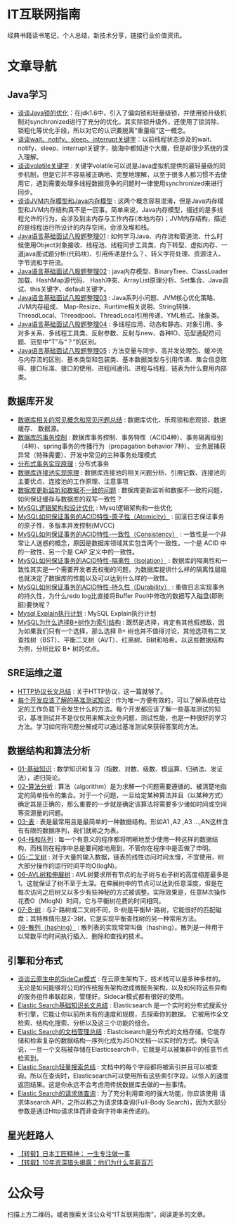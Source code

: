 * IT互联网指南
 经典书籍读书笔记，个人总结，新技术分享，链接行业价值资讯。

* 文章导航
** Java学习
- [[/Java学习/谈谈Java锁的优化.org][谈谈Java锁的优化]]：在jdk1.6中，引入了偏向锁和轻量级锁，并使用锁升级机制对synchronized进行了充分的优化。其实除锁升级外，还使用了锁消除、锁粗化等优化手段，所以对它的认识要脱离“重量级”这一概念。
- [[/Java学习/谈谈wait、notify、sleep、interrupt关键字.org][谈谈wait、notify、sleep、interrupt关键字]]：以前线程状态涉及的wait、notify、sleep、interrupt关键字，脑海中都知道个大概，但是却很少系统的深入理解。
- [[/Java学习/谈谈volatile关键字.org][谈谈volatile关键字]] : 关键字volatile可以说是Java虚拟机提供的最轻量级的同步机制，但是它并不容易被正确地、完整地理解，以至于很多人都习惯不去使用它，遇到需要处理多线程数据竞争的问题时一律使用synchronized来进行同步。
- [[/Java学习/谈谈JVM内存模型和Java内存模型.org][谈谈JVM内存模型和Java内存模型]] : 这两个概念容易混淆，但是Java内存模型和JVM内存结构真不是一回事。简单来说，Java内存模型，描述的是多线程允许的行为，会涉及到主内存与工作内存(本地内存)；JVM内存结构，描述的是线程运行所设计的内存空间，会涉及堆和栈。
- [[/Java学习/Java语言基础面试八股题整理01.org][Java语言基础面试八股题整理01]] : 如何学习Java、内存流和管道流、什么时候使用Object对象接收、线程池、线程同步工具类、向下转型、虚拟内存、一道java面试题分析(代码块)、引用传递是什么？、转义字符处理、资源注入、字节流和字符流。
- [[/Java学习/Java语言基础面试八股题整理02.org][Java语言基础面试八股题整理02]] : java内存模型、BinaryTree、ClassLoader加载、HashMap源代码、 Hash冲突、ArrayList原理分析、Set集合、Java调试、this关键字、default关键字。
- [[/Java学习/Java语言基础面试八股题整理03.org][Java语言基础面试八股题整理03]] : Java系列小问题、JVM核心优化策略、JVM内存组成、 Map-Resize、Runtime相关说明、String转换、ThreadLocal、Threadpool、ThreadLocal引用传递、YML格式、抽象类。
- [[/Java学习/Java语言基础面试八股题整理04.org][Java语言基础面试八股题整理04]] : 多线程应用、动态和静态、对象引用、多对多关系、多线程工具类、反射参数、反射与new、各种IO、范型通配符问题、范型中“T”与“？”的区别。
- [[/Java学习/Java语言基础面试八股题整理05.org][Java语言基础面试八股题整理05]] : 方法变量与同步、高并发处理包、缓冲流与内存流的区别、基本类型和包装类、基本数据类型与引用传递、集合信息取得、接口标准、接口的使用、进程间通讯、进程与线程、链表为什么要用内部类。
** 数据库开发
- [[/数据库开发/数据库相关的常见概念和常见问题总结.org][数据库相关的常见概念和常见问题总结]] : 数据库优化、乐观锁和悲观锁、数据缓存、 数据源。
- [[/数据库开发/数据库的事务控制.org][数据库的事务控制]] : 数据库事务控制、事务特性（ACID4种）、事务隔离级别（4种）、spring事务的传播行为（propagation behavior 7种）、 业务层捕获异常（特殊需要）、开发中常见的三种事务处理模式
- [[/数据库开发/分布式事务实现原理.org][分布式事务实现原理]] : 分布式事务
- [[/数据库开发/数据库连接池实现原理.org][数据库连接池实现原理]] : 数据库连接池的相关问题分析、引用记数、连接池的主要优点、连接池的工作原理、注意事项
- [[/数据库开发/数据库更新监听和数据不一致的问题.org][数据库更新监听和数据不一致的问题]] : 数据库更新监听和数据不一致的问题，如何保证缓存与数据库的双写一致性？
- [[/数据库开发/MySQL逻辑架构和设计优化.org][MySQL逻辑架构和设计优化]] : Mysql逻辑架构和一些优化
- [[/数据库开发/MySQL如何保证事务的ACID特性-原子性（Atomicity）.org][MySQL如何保证事务的ACID特性-原子性（Atomicity）]] : 回滚日志保证事务的原子性、多版本并发控制(MVCC)
- [[/数据库开发/MySQL如何保证事务的ACID特性-一致性（Consistency）.org][MySQL如何保证事务的ACID特性-一致性（Consistency）]] : 一致性是一个非常让人迷惑的概念，原因是数据库领域其实包含两个一致性，一个是 ACID 中的一致性、另一个是 CAP 定义中的一致性。
- [[/数据库开发/MySQL如何保证事务的ACID特性-隔离性（Isolation）.org][MySQL如何保证事务的ACID特性-隔离性（Isolation）]] : 数据库的隔离性和一致性其实是一个需要开发者去权衡的问题，为数据库提供什么样的隔离性层级也就决定了数据库的性能以及可以达到什么样的一致性。
- [[/数据库开发/MySQL如何保证事务的ACID特性-持久性（Durability）.org][MySQL如何保证事务的ACID特性-持久性（Durability）]] : 重做日志实现事务的持久性，为什么redo log比直接将Buffer Pool中修改的数据写入磁盘(即刷脏)要快呢？
- [[/数据库开发/Mysql Explain执行计划.org][Mysql Explain执行计划]] : MySQL Explain执行计划
- [[/数据库开发/MySQL为什么选择B%2B树作为索引结构.org][MySQL为什么选择B+树作为索引结构]] : 既然是选择，肯定有其他假想敌，因为如果我们只有一个选择，那么选择 B+ 树也并不值得讨论，其他选项有二叉查找树（BST）、平衡二叉树（AVT）、红黑树、B树和哈希。以这些数据结构为例，分析比较 B+ 树的优点。
** SRE运维之道
- [[/SRE运维之道/HTTP协议长文总结.org][HTTP协议长文总结]] : 关于HTTP协议，这一篇就够了。
- [[/SRE运维之道/每个开发应该了解的基准测试知识.org][每个开发应该了解的基准测试知识]] : 作为唯一方便有效的，可以了解系统在给定的工作负载下会发生什么的方法。每个开发都应该了解一些基准测试的知识，基准测试并不是仅仅用来解决业务问题，测试性能，也是一种很好的学习方法。学习如何将问题分解成可以通过基准测试来获得答案的方法。
** 数据结构和算法分析
- [[/数据结构和算法分析/01-基础知识.org][01-基础知识]] : 数学知识和复习（指数、对数、级数、模运算、归纳法、发证法），递归简论。
- [[/数据结构和算法分析/02-算法分析.org][02-算法分析]] : 算法（algorithm）是为求解一个问题需要遵循的、被清楚地指定的简单指令的集合。对于一个问题，一旦给定某种算法并且（以某种方式）确定其是正确的，那么重要的一步就是确定该算法将需要多少诸如时间或空间等资源量的问题。
- [[/数据结构和算法分析/03-表.org][03-表]] : 表是最常用且是最简单的一种数据结构。形如A1 ,A2 ,A3 …,AN这样含有有限的数据序列，我们就称之为表。
- [[/数据结构和算法分析/04-栈和队列.org][04-栈和队列]] : 每一个有意义的程序都将明晰地至少使用一种这样的数据结构，而栈则在程序中总是要间接地用到，不管你在程序中是否做了申明。
- [[/数据结构和算法分析/05-二叉树.org][05-二叉树]] : 对于大量的输入数据，链表的线性访问时间太慢，不宜使用，树大部分操作的运行时间平均O(logN)。
- [[/数据结构和算法分析/06-AVL树和伸展树.org][06-AVL树和伸展树]] : AVL树要求所有节点的左子树与右子树的高度相差最多是1。这就保证了树不至于太深。在伸展树中的节点可以达到任意深度，但是在每次访问之后树又以多少有些神秘的方式被调整。实际效果是，任意M次操作花费O（MlogN）时间，它与平衡树花费的时间相同。
- [[/数据结构和算法分析/07-B-树.org][07-B-树]] : 与2-路树或二叉树不同，B-树是平衡M-路树，它能很好的匹配磁盘；其特殊情形是2-3树，它是实现平衡查找树的另一种常用方法。
- [[/数据结构和算法分析/08-散列（hashing）.org][08-散列（hashing）]] : 散列表的实现常常叫做（hashing）。散列是一种用于以常数平均时间执行插入、删除和查找的技术。
** 引擎和分布式
- [[/引擎和分布式/谈谈云原生中的SideCar模式.org][谈谈云原生中的SideCar模式]] : 在云原生架构下，技术栈可以是多种多样的。无论是如何能够将公司的传统服务架构改成微服务架构，以及如何将这些异构的服务组件串联起来，管理好。Sidecar模式都有很好的使用。
- [[/引擎和分布式/Elastic Search基础知识长文总结.org][Elastic Search基础知识长文总结]] : Elasticsearch 是一个实时的分布式搜索分析引擎，它能让你以前所未有的速度和规模，去探索你的数据。 它被用作全文检索、结构化搜索、分析以及这三个功能的组合。
- [[/引擎和分布式/Elastic Search的文档管理总结.org][Elastic Search的文档管理总结]] : Elastcisearch是分布式的文档存储。它能存储和检索复杂的数据结构—序列化成为JSON文档—以实时的方式。换句话说，一旦一个文档被存储在Elasticsearch中，它就是可以被集群中的任意节点检索到。
- [[/引擎和分布式/Elastic Search轻量搜索总结.org][Elastic Search轻量搜索总结]] : 文档中的每个字段都将被索引并且可以被查询。所以在查询时，Elasticsearch可以使用所有这些索引字段，以惊人的速度返回结果。这是你永远不会考虑用传统数据库去做的一些事情。
- [[/引擎和分布式/Elastic Search的请求体查询.org][Elastic Search的请求体查询]] : 为了充分利用查询的强大功能，你应该使用 请求体search API，之所以称之为请求体查询(Full-Body Search)，因为大部分参数是通过Http请求体而非查询字符串来传递的。
** 星光赶路人
- [[/星光赶路人/【转载】日本工匠精神： 一生专注做一事.org][【转载】日本工匠精神： 一生专注做一事]]
- [[/星光赶路人/【转载】10年资深猎头揭露：他们为什么年薪百万.org][【转载】10年资深猎头揭露：他们为什么年薪百万]]
* 公众号

[[/static/qrcode_for_gh_172a6c7c5d19_258.jpeg]]

扫描上方二维码，或者搜索关注公众号“IT互联网指南”，阅读更多的文章。
